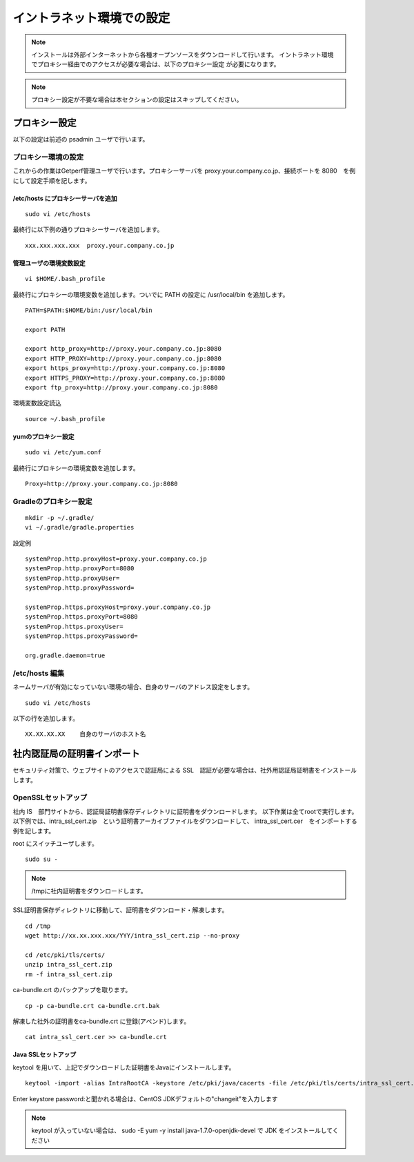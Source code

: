 イントラネット環境での設定
==========================

.. note:: 

    インストールは外部インターネットから各種オープンソースをダウンロードして行います。
    イントラネット環境でプロキシー経由でのアクセスが必要な場合は、以下のプロキシー設定
    が必要になります。

.. note:: プロキシー設定が不要な場合は本セクションの設定はスキップしてください。

プロキシー設定
--------------

以下の設定は前述の psadmin ユーザで行います。

プロキシー環境の設定
~~~~~~~~~~~~~~~~~~~~

これからの作業はGetperf管理ユーザで行います。プロキシーサーバを
proxy.your.company.co.jp、接続ポートを 8080　を例にして設定手順を記します。

/etc/hosts にプロキシーサーバを追加
^^^^^^^^^^^^^^^^^^^^^^^^^^^^^^^^^^^

::

    sudo vi /etc/hosts

最終行に以下例の通りプロキシーサーバを追加します。

::

    xxx.xxx.xxx.xxx  proxy.your.company.co.jp

管理ユーザの環境変数設定
^^^^^^^^^^^^^^^^^^^^^^^^

::

    vi $HOME/.bash_profile

最終行にプロキシーの環境変数を追加します。ついでに PATH の設定に /usr/local/bin を追加します。

::

    PATH=$PATH:$HOME/bin:/usr/local/bin

    export PATH

    export http_proxy=http://proxy.your.company.co.jp:8080
    export HTTP_PROXY=http://proxy.your.company.co.jp:8080
    export https_proxy=http://proxy.your.company.co.jp:8080
    export HTTPS_PROXY=http://proxy.your.company.co.jp:8080
    export ftp_proxy=http://proxy.your.company.co.jp:8080

環境変数設定読込

::

    source ~/.bash_profile

yumのプロキシー設定
^^^^^^^^^^^^^^^^^^^

::

    sudo vi /etc/yum.conf

最終行にプロキシーの環境変数を追加します。

::

    Proxy=http://proxy.your.company.co.jp:8080

Gradleのプロキシー設定
~~~~~~~~~~~~~~~~~~~~~~

::

    mkdir -p ~/.gradle/
    vi ~/.gradle/gradle.properties

設定例

::

    systemProp.http.proxyHost=proxy.your.company.co.jp
    systemProp.http.proxyPort=8080
    systemProp.http.proxyUser=
    systemProp.http.proxyPassword=

    systemProp.https.proxyHost=proxy.your.company.co.jp
    systemProp.https.proxyPort=8080
    systemProp.https.proxyUser=
    systemProp.https.proxyPassword=

    org.gradle.daemon=true

/etc/hosts 編集
~~~~~~~~~~~~~~~

ネームサーバが有効になっていない環境の場合、自身のサーバのアドレス設定をします。

::

    sudo vi /etc/hosts

以下の行を追加します。

::

    XX.XX.XX.XX    自身のサーバのホスト名

社内認証局の証明書インポート
----------------------------

セキュリティ対策で、ウェブサイトのアクセスで認証局による SSL　認証が必要な場合は、社外用認証局証明書をインストールします。

OpenSSLセットアップ
~~~~~~~~~~~~~~~~~~~

社内 IS　部門サイトから、認証局証明書保存ディレクトリに証明書をダウンロードします。
以下作業は全てrootで実行します。以下例では、intra_ssl_cert.zip　という証明書アーカイブファイルをダウンロードして、
intra_ssl_cert.cer　をインポートする例を記します。

root にスイッチユーザします。

::

    sudo su -

.. note::

    /tmpに社内証明書をダウンロードします。

SSL証明書保存ディレクトリに移動して、証明書をダウンロード・解凍します。

::

    cd /tmp
    wget http://xx.xx.xxx.xxx/YYY/intra_ssl_cert.zip --no-proxy

    cd /etc/pki/tls/certs/
    unzip intra_ssl_cert.zip
    rm -f intra_ssl_cert.zip

ca-bundle.crt のバックアップを取ります。

::

    cp -p ca-bundle.crt ca-bundle.crt.bak

解凍した社外の証明書をca-bundle.crt に登録(アペンド)します。

::

    cat intra_ssl_cert.cer >> ca-bundle.crt

Java SSLセットアップ
^^^^^^^^^^^^^^^^^^^^

keytool を用いて、上記でダウンロードした証明書をJavaにインストールします。

::

    keytool -import -alias IntraRootCA -keystore /etc/pki/java/cacerts -file /etc/pki/tls/certs/intra_ssl_cert.cer

Enter keystore password:と聞かれる場合は、CentOS
JDKデフォルトの"changeit"を入力します

.. note::

    keytool が入っていない場合は、 sudo -E yum -y install
    java-1.7.0-openjdk-devel で JDK をインストールしてください

